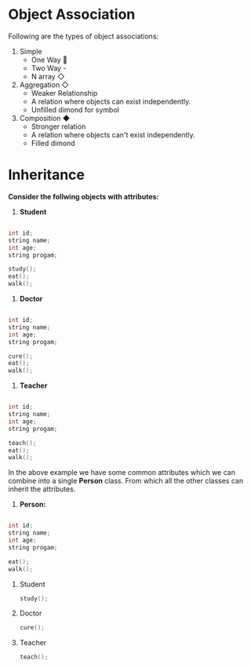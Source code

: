 * Object Association
Following are the types of object associations:
1. Simple
   - One Way 
   - Two Way -
   - N array ◇
2. Aggregation ◇
   - Weaker Relationship
   - A relation where objects can exist independently.
   - Unfilled dimond for symbol
3. Composition ◆
   - Stronger relation
   - A relation where objects can't exist independently.
   - Filled dimond
* Inheritance
*Consider the follwing objects with attributes:*
1. *Student*
#+begin_src cpp

int id;
string name;
int age;
string progam;

study();
eat();
walk();

#+end_src
2. *Doctor*
#+begin_src cpp

int id;
string name;
int age;
string progam;

cure();
eat();
walk();

#+end_src
3. *Teacher*
#+begin_src cpp

int id;
string name;
int age;
string progam;

teach();
eat();
walk();

#+end_src
In the above example we have some common attributes which we can combine into a single *Person* class. From which all the other classes can inherit the attributes.
1. *Person:*
#+begin_src cpp

int id;
string name;
int age;
string progam;

eat();
walk();

#+end_src
    1. Student
       #+begin_src cpp
study();
       #+end_src
    2. Doctor
       #+begin_src cpp
cure();
       #+end_src
    3. Teacher
       #+begin_src cpp
teach();
       #+end_src
